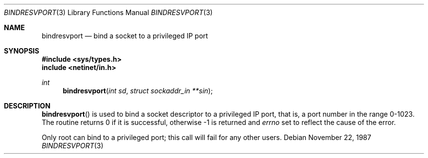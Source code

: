 .\"	$OpenBSD: src/lib/libc/rpc/bindresvport.3,v 1.3 1996/08/19 08:31:23 tholo Exp $
.\"
.Dd November 22, 1987
.Dt BINDRESVPORT 3
.Os
.Sh NAME
.Nm bindresvport
.Nd bind a socket to a privileged IP port
.Sh SYNOPSIS
.Fd #include <sys/types.h>
.Fd include <netinet/in.h>
.Ft int
.Fn bindresvport "int sd" "struct sockaddr_in **sin"
.Sh DESCRIPTION
.Fn bindresvport
is used to bind a socket descriptor to a privileged
.Tn IP
port, that is, a
port number in the range 0-1023.
The routine returns 0 if it is successful,
otherwise -1 is returned and
.Va errno
set to reflect the cause of the error.
.Pp
Only root can bind to a privileged port; this call will fail for any
other users.
